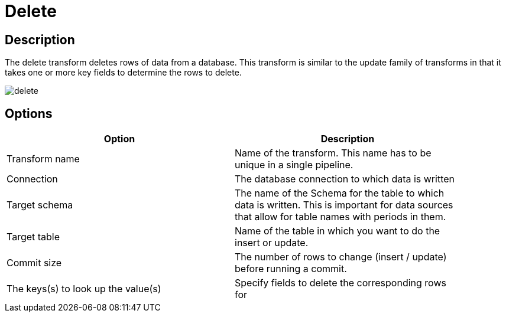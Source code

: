 ////
Licensed to the Apache Software Foundation (ASF) under one
or more contributor license agreements.  See the NOTICE file
distributed with this work for additional information
regarding copyright ownership.  The ASF licenses this file
to you under the Apache License, Version 2.0 (the
"License"); you may not use this file except in compliance
with the License.  You may obtain a copy of the License at
  http://www.apache.org/licenses/LICENSE-2.0
Unless required by applicable law or agreed to in writing,
software distributed under the License is distributed on an
"AS IS" BASIS, WITHOUT WARRANTIES OR CONDITIONS OF ANY
KIND, either express or implied.  See the License for the
specific language governing permissions and limitations
under the License.
////
:documentationPath: /plugins/transforms/
:language: en_US
:page-alternativeEditUrl: https://github.com/apache/incubator-hop/edit/master/plugins/transforms/delete/src/main/doc/delete.adoc
= Delete

== Description

The delete transform deletes rows of data from a database. This transform is similar to the update family of transforms in that it takes one or more key fields to determine the rows to delete.

image::delete.png[]

== Options

[width="90%", options="header"]
|===
|Option|Description
|Transform name|Name of the transform. This name has to be unique in a single pipeline.
|Connection|The database connection to which data is written
|Target schema|The name of the Schema for the table to which data is written. This is important for data sources that allow for table names with periods in them.
|Target table|Name of the table in which you want to do the insert or update.
|Commit size|The number of rows to change (insert / update) before running a commit.
|The keys(s) to look up the value(s)|Specify fields to delete the corresponding rows for
|===
